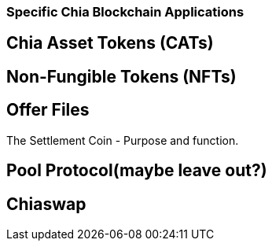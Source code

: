 === Specific Chia Blockchain Applications

== Chia Asset Tokens (CATs)

== Non-Fungible Tokens (NFTs)

== Offer Files
The Settlement Coin - Purpose and function.

== Pool Protocol(maybe leave out?)

== Chiaswap
